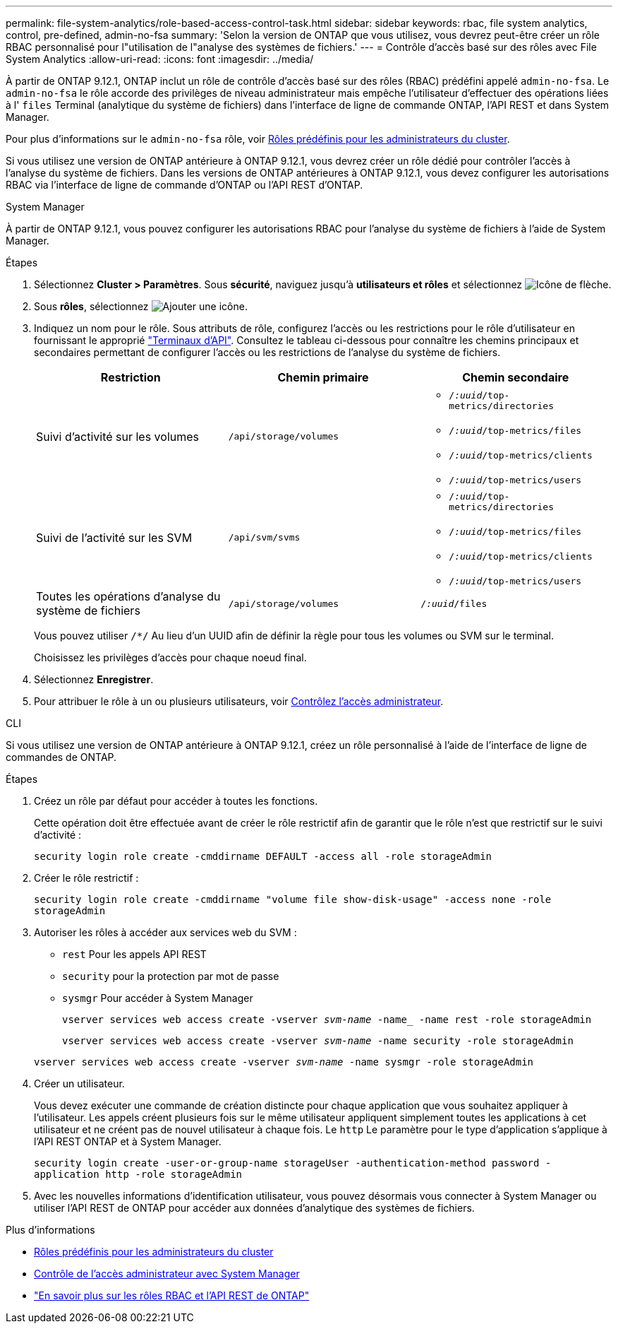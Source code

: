 ---
permalink: file-system-analytics/role-based-access-control-task.html 
sidebar: sidebar 
keywords: rbac, file system analytics, control, pre-defined, admin-no-fsa 
summary: 'Selon la version de ONTAP que vous utilisez, vous devrez peut-être créer un rôle RBAC personnalisé pour l"utilisation de l"analyse des systèmes de fichiers.' 
---
= Contrôle d'accès basé sur des rôles avec File System Analytics
:allow-uri-read: 
:icons: font
:imagesdir: ../media/


[role="lead"]
À partir de ONTAP 9.12.1, ONTAP inclut un rôle de contrôle d'accès basé sur des rôles (RBAC) prédéfini appelé `admin-no-fsa`. Le `admin-no-fsa` le rôle accorde des privilèges de niveau administrateur mais empêche l'utilisateur d'effectuer des opérations liées à l' `files` Terminal (analytique du système de fichiers) dans l'interface de ligne de commande ONTAP, l'API REST et dans System Manager.

Pour plus d'informations sur le `admin-no-fsa` rôle, voir xref:../authentication/predefined-roles-cluster-administrators-concept.html[Rôles prédéfinis pour les administrateurs du cluster].

Si vous utilisez une version de ONTAP antérieure à ONTAP 9.12.1, vous devrez créer un rôle dédié pour contrôler l'accès à l'analyse du système de fichiers. Dans les versions de ONTAP antérieures à ONTAP 9.12.1, vous devez configurer les autorisations RBAC via l'interface de ligne de commande d'ONTAP ou l'API REST d'ONTAP.

[role="tabbed-block"]
====
.System Manager
--
À partir de ONTAP 9.12.1, vous pouvez configurer les autorisations RBAC pour l'analyse du système de fichiers à l'aide de System Manager.

.Étapes
. Sélectionnez *Cluster > Paramètres*. Sous *sécurité*, naviguez jusqu'à *utilisateurs et rôles* et sélectionnez image:icon_arrow.gif["Icône de flèche"].
. Sous *rôles*, sélectionnez image:icon_add.gif["Ajouter une icône"].
. Indiquez un nom pour le rôle. Sous attributs de rôle, configurez l'accès ou les restrictions pour le rôle d'utilisateur en fournissant le approprié link:https://docs.netapp.com/us-en/ontap-automation/reference/api_reference.html#access-the-ontap-api-documentation-page["Terminaux d'API"^]. Consultez le tableau ci-dessous pour connaître les chemins principaux et secondaires permettant de configurer l'accès ou les restrictions de l'analyse du système de fichiers.
+
|===
| Restriction | Chemin primaire | Chemin secondaire 


| Suivi d'activité sur les volumes | `/api/storage/volumes`  a| 
** `/_:uuid_/top-metrics/directories`
** `/_:uuid_/top-metrics/files`
** `/_:uuid_/top-metrics/clients`
** `/_:uuid_/top-metrics/users`




| Suivi de l'activité sur les SVM | `/api/svm/svms`  a| 
** `/_:uuid_/top-metrics/directories`
** `/_:uuid_/top-metrics/files`
** `/_:uuid_/top-metrics/clients`
** `/_:uuid_/top-metrics/users`




| Toutes les opérations d'analyse du système de fichiers | `/api/storage/volumes` | `/_:uuid_/files` 
|===
+
Vous pouvez utiliser `/{asterisk}/` Au lieu d'un UUID afin de définir la règle pour tous les volumes ou SVM sur le terminal.

+
Choisissez les privilèges d'accès pour chaque noeud final.

. Sélectionnez *Enregistrer*.
. Pour attribuer le rôle à un ou plusieurs utilisateurs, voir xref:../task_security_administrator_access.html[Contrôlez l'accès administrateur].


--
.CLI
--
Si vous utilisez une version de ONTAP antérieure à ONTAP 9.12.1, créez un rôle personnalisé à l'aide de l'interface de ligne de commandes de ONTAP.

.Étapes
. Créez un rôle par défaut pour accéder à toutes les fonctions.
+
Cette opération doit être effectuée avant de créer le rôle restrictif afin de garantir que le rôle n'est que restrictif sur le suivi d'activité :

+
`security login role create -cmddirname DEFAULT -access all -role storageAdmin`

. Créer le rôle restrictif :
+
`security login role create -cmddirname "volume file show-disk-usage" -access none -role storageAdmin`

. Autoriser les rôles à accéder aux services web du SVM :
+
** `rest` Pour les appels API REST
** `security` pour la protection par mot de passe
** `sysmgr` Pour accéder à System Manager
+
`vserver services web access create -vserver _svm-name_ -name_ -name rest -role storageAdmin`

+
`vserver services web access create -vserver _svm-name_ -name security -role storageAdmin`

+
`vserver services web access create -vserver _svm-name_ -name sysmgr -role storageAdmin`



. Créer un utilisateur.
+
Vous devez exécuter une commande de création distincte pour chaque application que vous souhaitez appliquer à l'utilisateur. Les appels créent plusieurs fois sur le même utilisateur appliquent simplement toutes les applications à cet utilisateur et ne créent pas de nouvel utilisateur à chaque fois. Le `http` Le paramètre pour le type d'application s'applique à l'API REST ONTAP et à System Manager.

+
`security login create -user-or-group-name storageUser -authentication-method password -application http -role storageAdmin`

. Avec les nouvelles informations d'identification utilisateur, vous pouvez désormais vous connecter à System Manager ou utiliser l'API REST de ONTAP pour accéder aux données d'analytique des systèmes de fichiers.


--
====
.Plus d'informations
* xref:../authentication/predefined-roles-cluster-administrators-concept.html[Rôles prédéfinis pour les administrateurs du cluster]
* xref:../task_security_administrator_access.html[Contrôle de l'accès administrateur avec System Manager]
* link:https://docs.netapp.com/us-en/ontap-automation/rest/rbac_overview.html["En savoir plus sur les rôles RBAC et l'API REST de ONTAP"^]

